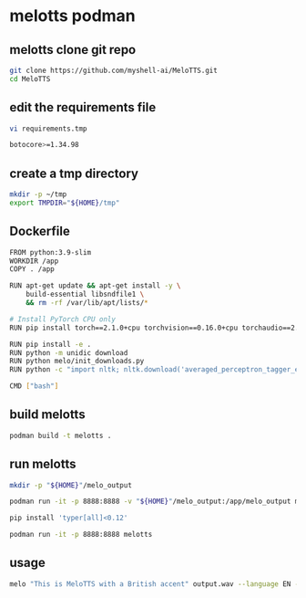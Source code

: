 #+STARTUP: content
* melotts podman
** melotts clone git repo

#+begin_src sh
git clone https://github.com/myshell-ai/MeloTTS.git
cd MeloTTS
#+end_src
** edit the requirements file

#+begin_src sh
vi requirements.tmp
#+end_src

#+begin_src sh
botocore>=1.34.98
#+end_src

** create a tmp directory

#+begin_src sh
mkdir -p ~/tmp
export TMPDIR="${HOME}/tmp" 
#+end_src

** Dockerfile

#+begin_src sh
FROM python:3.9-slim
WORKDIR /app
COPY . /app

RUN apt-get update && apt-get install -y \
    build-essential libsndfile1 \
    && rm -rf /var/lib/apt/lists/*

# Install PyTorch CPU only
RUN pip install torch==2.1.0+cpu torchvision==0.16.0+cpu torchaudio==2.1.0+cpu --index-url https://download.pytorch.org/whl/cpu

RUN pip install -e .
RUN python -m unidic download
RUN python melo/init_downloads.py
RUN python -c "import nltk; nltk.download('averaged_perceptron_tagger_eng')"

CMD ["bash"]
#+end_src

** build melotts

#+begin_src sh
podman build -t melotts . 
#+end_src

** run melotts

#+begin_src sh
mkdir -p "${HOME}"/melo_output
#+end_src

#+begin_src sh
podman run -it -p 8888:8888 -v "${HOME}"/melo_output:/app/melo_output melotts bash
#+end_src

#+begin_src sh
pip install 'typer[all]<0.12'
#+end_src

#+begin_src sh
podman run -it -p 8888:8888 melotts
#+end_src

** usage

#+begin_src sh
melo "This is MeloTTS with a British accent" output.wav --language EN --speaker EN-BR
#+end_src
